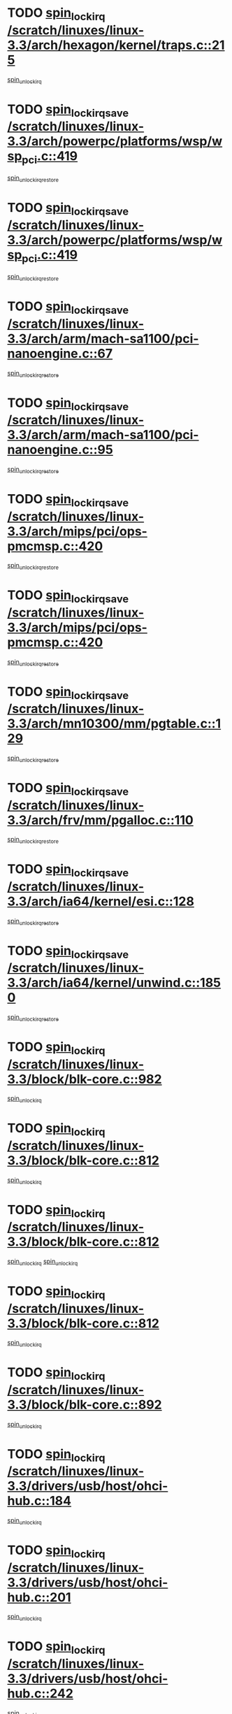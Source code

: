 * TODO [[view:/scratch/linuxes/linux-3.3/arch/hexagon/kernel/traps.c::face=ovl-face1::linb=215::colb=15::cole=24][spin_lock_irq /scratch/linuxes/linux-3.3/arch/hexagon/kernel/traps.c::215]]
[[view:/scratch/linuxes/linux-3.3/arch/hexagon/kernel/traps.c::face=ovl-face2::linb=221::colb=2::cole=8][spin_unlock_irq]]
* TODO [[view:/scratch/linuxes/linux-3.3/arch/powerpc/platforms/wsp/wsp_pci.c::face=ovl-face1::linb=419::colb=19::cole=29][spin_lock_irqsave /scratch/linuxes/linux-3.3/arch/powerpc/platforms/wsp/wsp_pci.c::419]]
[[view:/scratch/linuxes/linux-3.3/arch/powerpc/platforms/wsp/wsp_pci.c::face=ovl-face2::linb=444::colb=2::cole=8][spin_unlock_irqrestore]]
* TODO [[view:/scratch/linuxes/linux-3.3/arch/powerpc/platforms/wsp/wsp_pci.c::face=ovl-face1::linb=419::colb=19::cole=29][spin_lock_irqsave /scratch/linuxes/linux-3.3/arch/powerpc/platforms/wsp/wsp_pci.c::419]]
[[view:/scratch/linuxes/linux-3.3/arch/powerpc/platforms/wsp/wsp_pci.c::face=ovl-face2::linb=455::colb=2::cole=8][spin_unlock_irqrestore]]
* TODO [[view:/scratch/linuxes/linux-3.3/arch/arm/mach-sa1100/pci-nanoengine.c::face=ovl-face1::linb=67::colb=19::cole=29][spin_lock_irqsave /scratch/linuxes/linux-3.3/arch/arm/mach-sa1100/pci-nanoengine.c::67]]
[[view:/scratch/linuxes/linux-3.3/arch/arm/mach-sa1100/pci-nanoengine.c::face=ovl-face2::linb=71::colb=2::cole=8][spin_unlock_irqrestore]]
* TODO [[view:/scratch/linuxes/linux-3.3/arch/arm/mach-sa1100/pci-nanoengine.c::face=ovl-face1::linb=95::colb=19::cole=29][spin_lock_irqsave /scratch/linuxes/linux-3.3/arch/arm/mach-sa1100/pci-nanoengine.c::95]]
[[view:/scratch/linuxes/linux-3.3/arch/arm/mach-sa1100/pci-nanoengine.c::face=ovl-face2::linb=99::colb=2::cole=8][spin_unlock_irqrestore]]
* TODO [[view:/scratch/linuxes/linux-3.3/arch/mips/pci/ops-pmcmsp.c::face=ovl-face1::linb=420::colb=19::cole=29][spin_lock_irqsave /scratch/linuxes/linux-3.3/arch/mips/pci/ops-pmcmsp.c::420]]
[[view:/scratch/linuxes/linux-3.3/arch/mips/pci/ops-pmcmsp.c::face=ovl-face2::linb=478::colb=2::cole=8][spin_unlock_irqrestore]]
* TODO [[view:/scratch/linuxes/linux-3.3/arch/mips/pci/ops-pmcmsp.c::face=ovl-face1::linb=420::colb=19::cole=29][spin_lock_irqsave /scratch/linuxes/linux-3.3/arch/mips/pci/ops-pmcmsp.c::420]]
[[view:/scratch/linuxes/linux-3.3/arch/mips/pci/ops-pmcmsp.c::face=ovl-face2::linb=488::colb=1::cole=7][spin_unlock_irqrestore]]
* TODO [[view:/scratch/linuxes/linux-3.3/arch/mn10300/mm/pgtable.c::face=ovl-face1::linb=129::colb=20::cole=29][spin_lock_irqsave /scratch/linuxes/linux-3.3/arch/mn10300/mm/pgtable.c::129]]
[[view:/scratch/linuxes/linux-3.3/arch/mn10300/mm/pgtable.c::face=ovl-face2::linb=136::colb=2::cole=8][spin_unlock_irqrestore]]
* TODO [[view:/scratch/linuxes/linux-3.3/arch/frv/mm/pgalloc.c::face=ovl-face1::linb=110::colb=20::cole=29][spin_lock_irqsave /scratch/linuxes/linux-3.3/arch/frv/mm/pgalloc.c::110]]
[[view:/scratch/linuxes/linux-3.3/arch/frv/mm/pgalloc.c::face=ovl-face2::linb=117::colb=2::cole=8][spin_unlock_irqrestore]]
* TODO [[view:/scratch/linuxes/linux-3.3/arch/ia64/kernel/esi.c::face=ovl-face1::linb=128::colb=23::cole=32][spin_lock_irqsave /scratch/linuxes/linux-3.3/arch/ia64/kernel/esi.c::128]]
[[view:/scratch/linuxes/linux-3.3/arch/ia64/kernel/esi.c::face=ovl-face2::linb=143::colb=4::cole=10][spin_unlock_irqrestore]]
* TODO [[view:/scratch/linuxes/linux-3.3/arch/ia64/kernel/unwind.c::face=ovl-face1::linb=1850::colb=20::cole=29][spin_lock_irqsave /scratch/linuxes/linux-3.3/arch/ia64/kernel/unwind.c::1850]]
[[view:/scratch/linuxes/linux-3.3/arch/ia64/kernel/unwind.c::face=ovl-face2::linb=1871::colb=1::cole=7][spin_unlock_irqrestore]]
* TODO [[view:/scratch/linuxes/linux-3.3/block/blk-core.c::face=ovl-face1::linb=982::colb=15::cole=28][spin_lock_irq /scratch/linuxes/linux-3.3/block/blk-core.c::982]]
[[view:/scratch/linuxes/linux-3.3/block/blk-core.c::face=ovl-face2::linb=991::colb=1::cole=7][spin_unlock_irq]]
* TODO [[view:/scratch/linuxes/linux-3.3/block/blk-core.c::face=ovl-face1::linb=812::colb=18::cole=31][spin_lock_irq /scratch/linuxes/linux-3.3/block/blk-core.c::812]]
[[view:/scratch/linuxes/linux-3.3/block/blk-core.c::face=ovl-face2::linb=795::colb=2::cole=8][spin_unlock_irq]]
* TODO [[view:/scratch/linuxes/linux-3.3/block/blk-core.c::face=ovl-face1::linb=812::colb=18::cole=31][spin_lock_irq /scratch/linuxes/linux-3.3/block/blk-core.c::812]]
[[view:/scratch/linuxes/linux-3.3/block/blk-core.c::face=ovl-face2::linb=795::colb=2::cole=8][spin_unlock_irq]]
[[view:/scratch/linuxes/linux-3.3/block/blk-core.c::face=ovl-face2::linb=920::colb=1::cole=7][spin_unlock_irq]]
* TODO [[view:/scratch/linuxes/linux-3.3/block/blk-core.c::face=ovl-face1::linb=812::colb=18::cole=31][spin_lock_irq /scratch/linuxes/linux-3.3/block/blk-core.c::812]]
[[view:/scratch/linuxes/linux-3.3/block/blk-core.c::face=ovl-face2::linb=920::colb=1::cole=7][spin_unlock_irq]]
* TODO [[view:/scratch/linuxes/linux-3.3/block/blk-core.c::face=ovl-face1::linb=892::colb=16::cole=29][spin_lock_irq /scratch/linuxes/linux-3.3/block/blk-core.c::892]]
[[view:/scratch/linuxes/linux-3.3/block/blk-core.c::face=ovl-face2::linb=920::colb=1::cole=7][spin_unlock_irq]]
* TODO [[view:/scratch/linuxes/linux-3.3/drivers/usb/host/ohci-hub.c::face=ovl-face1::linb=184::colb=18::cole=29][spin_lock_irq /scratch/linuxes/linux-3.3/drivers/usb/host/ohci-hub.c::184]]
[[view:/scratch/linuxes/linux-3.3/drivers/usb/host/ohci-hub.c::face=ovl-face2::linb=186::colb=2::cole=8][spin_unlock_irq]]
* TODO [[view:/scratch/linuxes/linux-3.3/drivers/usb/host/ohci-hub.c::face=ovl-face1::linb=201::colb=16::cole=27][spin_lock_irq /scratch/linuxes/linux-3.3/drivers/usb/host/ohci-hub.c::201]]
[[view:/scratch/linuxes/linux-3.3/drivers/usb/host/ohci-hub.c::face=ovl-face2::linb=202::colb=2::cole=8][spin_unlock_irq]]
* TODO [[view:/scratch/linuxes/linux-3.3/drivers/usb/host/ohci-hub.c::face=ovl-face1::linb=242::colb=17::cole=28][spin_lock_irq /scratch/linuxes/linux-3.3/drivers/usb/host/ohci-hub.c::242]]
[[view:/scratch/linuxes/linux-3.3/drivers/usb/host/ohci-hub.c::face=ovl-face2::linb=279::colb=1::cole=7][spin_unlock_irq]]
* TODO [[view:/scratch/linuxes/linux-3.3/drivers/usb/gadget/f_fs.c::face=ovl-face1::linb=605::colb=15::cole=34][spin_lock_irq /scratch/linuxes/linux-3.3/drivers/usb/gadget/f_fs.c::605]]
[[view:/scratch/linuxes/linux-3.3/drivers/usb/gadget/f_fs.c::face=ovl-face2::linb=630::colb=2::cole=8][spin_unlock_irq]]
* TODO [[view:/scratch/linuxes/linux-3.3/drivers/usb/gadget/f_fs.c::face=ovl-face1::linb=652::colb=16::cole=35][spin_lock_irq /scratch/linuxes/linux-3.3/drivers/usb/gadget/f_fs.c::652]]
[[view:/scratch/linuxes/linux-3.3/drivers/usb/gadget/f_fs.c::face=ovl-face2::linb=675::colb=1::cole=7][spin_unlock_irq]]
* TODO [[view:/scratch/linuxes/linux-3.3/drivers/usb/gadget/f_fs.c::face=ovl-face1::linb=507::colb=16::cole=35][spin_lock_irq /scratch/linuxes/linux-3.3/drivers/usb/gadget/f_fs.c::507]]
[[view:/scratch/linuxes/linux-3.3/drivers/usb/gadget/f_fs.c::face=ovl-face2::linb=538::colb=1::cole=7][spin_unlock_irq]]
* TODO [[view:/scratch/linuxes/linux-3.3/drivers/usb/gadget/atmel_usba_udc.c::face=ovl-face1::linb=600::colb=19::cole=33][spin_lock_irqsave /scratch/linuxes/linux-3.3/drivers/usb/gadget/atmel_usba_udc.c::600]]
[[view:/scratch/linuxes/linux-3.3/drivers/usb/gadget/atmel_usba_udc.c::face=ovl-face2::linb=636::colb=1::cole=7][spin_unlock_irqrestore]]
* TODO [[view:/scratch/linuxes/linux-3.3/drivers/scsi/pmcraid.c::face=ovl-face1::linb=2403::colb=19::cole=45][spin_lock_irqsave /scratch/linuxes/linux-3.3/drivers/scsi/pmcraid.c::2403]]
[[view:/scratch/linuxes/linux-3.3/drivers/scsi/pmcraid.c::face=ovl-face2::linb=2456::colb=1::cole=7][spin_unlock_irqrestore]]
* TODO [[view:/scratch/linuxes/linux-3.3/drivers/scsi/pmcraid.c::face=ovl-face1::linb=2413::colb=20::cole=46][spin_lock_irqsave /scratch/linuxes/linux-3.3/drivers/scsi/pmcraid.c::2413]]
[[view:/scratch/linuxes/linux-3.3/drivers/scsi/pmcraid.c::face=ovl-face2::linb=2456::colb=1::cole=7][spin_unlock_irqrestore]]
* TODO [[view:/scratch/linuxes/linux-3.3/drivers/scsi/aacraid/commsup.c::face=ovl-face1::linb=1353::colb=16::cole=31][spin_lock_irq /scratch/linuxes/linux-3.3/drivers/scsi/aacraid/commsup.c::1353]]
[[view:/scratch/linuxes/linux-3.3/drivers/scsi/aacraid/commsup.c::face=ovl-face2::linb=1355::colb=1::cole=7][spin_unlock_irq]]
* TODO [[view:/scratch/linuxes/linux-3.3/drivers/scsi/wd7000.c::face=ovl-face1::linb=857::colb=15::cole=30][spin_lock_irq /scratch/linuxes/linux-3.3/drivers/scsi/wd7000.c::857]]
[[view:/scratch/linuxes/linux-3.3/drivers/scsi/wd7000.c::face=ovl-face2::linb=858::colb=1::cole=7][spin_unlock_irq]]
* TODO [[view:/scratch/linuxes/linux-3.3/drivers/scsi/mvsas/mv_sas.c::face=ovl-face1::linb=910::colb=16::cole=38][spin_lock_irq /scratch/linuxes/linux-3.3/drivers/scsi/mvsas/mv_sas.c::910]]
[[view:/scratch/linuxes/linux-3.3/drivers/scsi/mvsas/mv_sas.c::face=ovl-face2::linb=912::colb=1::cole=7][spin_unlock_irq]]
* TODO [[view:/scratch/linuxes/linux-3.3/drivers/scsi/dpt_i2o.c::face=ovl-face1::linb=1339::colb=17::cole=38][spin_lock_irq /scratch/linuxes/linux-3.3/drivers/scsi/dpt_i2o.c::1339]]
[[view:/scratch/linuxes/linux-3.3/drivers/scsi/dpt_i2o.c::face=ovl-face2::linb=1346::colb=2::cole=8][spin_unlock_irq]]
* TODO [[view:/scratch/linuxes/linux-3.3/drivers/scsi/dpt_i2o.c::face=ovl-face1::linb=1339::colb=17::cole=38][spin_lock_irq /scratch/linuxes/linux-3.3/drivers/scsi/dpt_i2o.c::1339]]
[[view:/scratch/linuxes/linux-3.3/drivers/scsi/dpt_i2o.c::face=ovl-face2::linb=1369::colb=1::cole=7][spin_unlock_irq]]
* TODO [[view:/scratch/linuxes/linux-3.3/drivers/scsi/a100u2w.c::face=ovl-face1::linb=603::colb=19::cole=43][spin_lock_irqsave /scratch/linuxes/linux-3.3/drivers/scsi/a100u2w.c::603]]
[[view:/scratch/linuxes/linux-3.3/drivers/scsi/a100u2w.c::face=ovl-face2::linb=652::colb=1::cole=7][spin_unlock_irqrestore]]
* TODO [[view:/scratch/linuxes/linux-3.3/drivers/s390/scsi/zfcp_qdio.c::face=ovl-face1::linb=223::colb=15::cole=32][spin_lock_irq /scratch/linuxes/linux-3.3/drivers/s390/scsi/zfcp_qdio.c::223]]
[[view:/scratch/linuxes/linux-3.3/drivers/s390/scsi/zfcp_qdio.c::face=ovl-face2::linb=226::colb=2::cole=8][spin_unlock_irq]]
* TODO [[view:/scratch/linuxes/linux-3.3/drivers/s390/scsi/zfcp_qdio.c::face=ovl-face1::linb=261::colb=15::cole=32][spin_lock_irq /scratch/linuxes/linux-3.3/drivers/s390/scsi/zfcp_qdio.c::261]]
[[view:/scratch/linuxes/linux-3.3/drivers/s390/scsi/zfcp_qdio.c::face=ovl-face2::linb=262::colb=1::cole=7][spin_unlock_irq]]
* TODO [[view:/scratch/linuxes/linux-3.3/drivers/s390/net/ctcm_mpc.c::face=ovl-face1::linb=1814::colb=20::cole=45][spin_lock_irqsave /scratch/linuxes/linux-3.3/drivers/s390/net/ctcm_mpc.c::1814]]
[[view:/scratch/linuxes/linux-3.3/drivers/s390/net/ctcm_mpc.c::face=ovl-face2::linb=1833::colb=1::cole=7][spin_unlock_irqrestore]]
* TODO [[view:/scratch/linuxes/linux-3.3/drivers/rtc/rtc-pm8xxx.c::face=ovl-face1::linb=122::colb=19::cole=41][spin_lock_irqsave /scratch/linuxes/linux-3.3/drivers/rtc/rtc-pm8xxx.c::122]]
[[view:/scratch/linuxes/linux-3.3/drivers/rtc/rtc-pm8xxx.c::face=ovl-face2::linb=178::colb=1::cole=7][spin_unlock_irqrestore]]
* TODO [[view:/scratch/linuxes/linux-3.3/drivers/tty/isicom.c::face=ovl-face1::linb=244::colb=20::cole=36][spin_lock_irqsave /scratch/linuxes/linux-3.3/drivers/tty/isicom.c::244]]
[[view:/scratch/linuxes/linux-3.3/drivers/tty/isicom.c::face=ovl-face2::linb=247::colb=4::cole=10][spin_unlock_irqrestore]]
* TODO [[view:/scratch/linuxes/linux-3.3/drivers/block/drbd/drbd_main.c::face=ovl-face1::linb=1695::colb=19::cole=31][spin_lock_irqsave /scratch/linuxes/linux-3.3/drivers/block/drbd/drbd_main.c::1695]]
[[view:/scratch/linuxes/linux-3.3/drivers/block/drbd/drbd_main.c::face=ovl-face2::linb=1743::colb=1::cole=7][spin_unlock_irqrestore]]
* TODO [[view:/scratch/linuxes/linux-3.3/drivers/target/target_core_pscsi.c::face=ovl-face1::linb=579::colb=15::cole=28][spin_lock_irq /scratch/linuxes/linux-3.3/drivers/target/target_core_pscsi.c::579]]
[[view:/scratch/linuxes/linux-3.3/drivers/target/target_core_pscsi.c::face=ovl-face2::linb=610::colb=3::cole=9][spin_unlock_irq]]
* TODO [[view:/scratch/linuxes/linux-3.3/drivers/target/target_core_pscsi.c::face=ovl-face1::linb=579::colb=15::cole=28][spin_lock_irq /scratch/linuxes/linux-3.3/drivers/target/target_core_pscsi.c::579]]
[[view:/scratch/linuxes/linux-3.3/drivers/target/target_core_pscsi.c::face=ovl-face2::linb=612::colb=2::cole=8][spin_unlock_irq]]
* TODO [[view:/scratch/linuxes/linux-3.3/drivers/base/devres.c::face=ovl-face1::linb=576::colb=19::cole=36][spin_lock_irqsave /scratch/linuxes/linux-3.3/drivers/base/devres.c::576]]
[[view:/scratch/linuxes/linux-3.3/drivers/base/devres.c::face=ovl-face2::linb=592::colb=1::cole=7][spin_unlock_irqrestore]]
* TODO [[view:/scratch/linuxes/linux-3.3/drivers/base/power/runtime.c::face=ovl-face1::linb=176::colb=16::cole=32][spin_lock_irq /scratch/linuxes/linux-3.3/drivers/base/power/runtime.c::176]]
[[view:/scratch/linuxes/linux-3.3/drivers/base/power/runtime.c::face=ovl-face2::linb=178::colb=1::cole=7][spin_lock]]
* TODO [[view:/scratch/linuxes/linux-3.3/drivers/base/power/runtime.c::face=ovl-face1::linb=636::colb=17::cole=33][spin_lock_irq /scratch/linuxes/linux-3.3/drivers/base/power/runtime.c::636]]
[[view:/scratch/linuxes/linux-3.3/drivers/base/power/runtime.c::face=ovl-face2::linb=751::colb=1::cole=7][spin_lock]]
* TODO [[view:/scratch/linuxes/linux-3.3/drivers/base/power/runtime.c::face=ovl-face1::linb=746::colb=16::cole=32][spin_lock_irq /scratch/linuxes/linux-3.3/drivers/base/power/runtime.c::746]]
[[view:/scratch/linuxes/linux-3.3/drivers/base/power/runtime.c::face=ovl-face2::linb=751::colb=1::cole=7][spin_lock]]
* TODO [[view:/scratch/linuxes/linux-3.3/drivers/base/power/runtime.c::face=ovl-face1::linb=427::colb=17::cole=33][spin_lock_irq /scratch/linuxes/linux-3.3/drivers/base/power/runtime.c::427]]
[[view:/scratch/linuxes/linux-3.3/drivers/base/power/runtime.c::face=ovl-face2::linb=528::colb=1::cole=7][spin_lock]]
* TODO [[view:/scratch/linuxes/linux-3.3/drivers/base/power/runtime.c::face=ovl-face1::linb=471::colb=17::cole=33][spin_lock_irq /scratch/linuxes/linux-3.3/drivers/base/power/runtime.c::471]]
[[view:/scratch/linuxes/linux-3.3/drivers/base/power/runtime.c::face=ovl-face2::linb=528::colb=1::cole=7][spin_lock]]
* TODO [[view:/scratch/linuxes/linux-3.3/drivers/staging/vt6655/wcmd.c::face=ovl-face1::linb=361::colb=18::cole=32][spin_lock_irq /scratch/linuxes/linux-3.3/drivers/staging/vt6655/wcmd.c::361]]
[[view:/scratch/linuxes/linux-3.3/drivers/staging/vt6655/wcmd.c::face=ovl-face2::linb=415::colb=20::cole=26][spin_unlock_irq]]
* TODO [[view:/scratch/linuxes/linux-3.3/drivers/staging/slicoss/slicoss.c::face=ovl-face1::linb=3143::colb=19::cole=48][spin_lock_irqsave /scratch/linuxes/linux-3.3/drivers/staging/slicoss/slicoss.c::3143]]
[[view:/scratch/linuxes/linux-3.3/drivers/staging/slicoss/slicoss.c::face=ovl-face2::linb=3164::colb=2::cole=8][spin_unlock_irqrestore]]
* TODO [[view:/scratch/linuxes/linux-3.3/drivers/staging/slicoss/slicoss.c::face=ovl-face1::linb=3143::colb=19::cole=48][spin_lock_irqsave /scratch/linuxes/linux-3.3/drivers/staging/slicoss/slicoss.c::3143]]
[[view:/scratch/linuxes/linux-3.3/drivers/staging/slicoss/slicoss.c::face=ovl-face2::linb=3175::colb=1::cole=7][spin_unlock_irqrestore]]
* TODO [[view:/scratch/linuxes/linux-3.3/drivers/staging/octeon/ethernet-rgmii.c::face=ovl-face1::linb=63::colb=20::cole=41][spin_lock_irqsave /scratch/linuxes/linux-3.3/drivers/staging/octeon/ethernet-rgmii.c::63]]
[[view:/scratch/linuxes/linux-3.3/drivers/staging/octeon/ethernet-rgmii.c::face=ovl-face2::linb=131::colb=2::cole=8][spin_unlock_irqrestore]]
* TODO [[view:/scratch/linuxes/linux-3.3/drivers/staging/comedi/drivers/amplc_pci230.c::face=ovl-face1::linb=1483::colb=19::cole=45][spin_lock_irqsave /scratch/linuxes/linux-3.3/drivers/staging/comedi/drivers/amplc_pci230.c::1483]]
[[view:/scratch/linuxes/linux-3.3/drivers/staging/comedi/drivers/amplc_pci230.c::face=ovl-face2::linb=1504::colb=1::cole=7][spin_unlock_irqrestore]]
* TODO [[view:/scratch/linuxes/linux-3.3/drivers/net/ethernet/natsemi/ns83820.c::face=ovl-face1::linb=566::colb=20::cole=38][spin_lock_irqsave /scratch/linuxes/linux-3.3/drivers/net/ethernet/natsemi/ns83820.c::566]]
[[view:/scratch/linuxes/linux-3.3/drivers/net/ethernet/natsemi/ns83820.c::face=ovl-face2::linb=590::colb=1::cole=7][spin_unlock_irqrestore]]
* TODO [[view:/scratch/linuxes/linux-3.3/drivers/net/ethernet/i825xx/eexpress.c::face=ovl-face1::linb=679::colb=19::cole=28][spin_lock_irqsave /scratch/linuxes/linux-3.3/drivers/net/ethernet/i825xx/eexpress.c::679]]
[[view:/scratch/linuxes/linux-3.3/drivers/net/ethernet/i825xx/eexpress.c::face=ovl-face2::linb=694::colb=1::cole=7][spin_unlock_irqrestore]]
* TODO [[view:/scratch/linuxes/linux-3.3/drivers/net/wireless/mwifiex/wmm.c::face=ovl-face1::linb=1199::colb=19::cole=46][spin_lock_irqsave /scratch/linuxes/linux-3.3/drivers/net/wireless/mwifiex/wmm.c::1199]]
[[view:/scratch/linuxes/linux-3.3/drivers/net/wireless/mwifiex/wmm.c::face=ovl-face2::linb=1209::colb=2::cole=8][spin_unlock_irqrestore]]
* TODO [[view:/scratch/linuxes/linux-3.3/drivers/net/wireless/mwifiex/wmm.c::face=ovl-face1::linb=1199::colb=19::cole=46][spin_lock_irqsave /scratch/linuxes/linux-3.3/drivers/net/wireless/mwifiex/wmm.c::1199]]
[[view:/scratch/linuxes/linux-3.3/drivers/net/wireless/mwifiex/wmm.c::face=ovl-face2::linb=1246::colb=1::cole=7][spin_unlock_irqrestore]]
* TODO [[view:/scratch/linuxes/linux-3.3/drivers/net/irda/w83977af_ir.c::face=ovl-face1::linb=743::colb=19::cole=30][spin_lock_irqsave /scratch/linuxes/linux-3.3/drivers/net/irda/w83977af_ir.c::743]]
[[view:/scratch/linuxes/linux-3.3/drivers/net/irda/w83977af_ir.c::face=ovl-face2::linb=776::colb=1::cole=7][spin_unlock_irqrestore]]
* TODO [[view:/scratch/linuxes/linux-3.3/kernel/debug/kdb/kdb_io.c::face=ovl-face1::linb=576::colb=20::cole=36][spin_lock_irqsave /scratch/linuxes/linux-3.3/kernel/debug/kdb/kdb_io.c::576]]
[[view:/scratch/linuxes/linux-3.3/kernel/debug/kdb/kdb_io.c::face=ovl-face2::linb=826::colb=1::cole=7][spin_unlock_irqrestore]]
* TODO [[view:/scratch/linuxes/linux-3.3/kernel/workqueue.c::face=ovl-face1::linb=1288::colb=16::cole=27][spin_lock_irq /scratch/linuxes/linux-3.3/kernel/workqueue.c::1288]]
[[view:/scratch/linuxes/linux-3.3/kernel/workqueue.c::face=ovl-face2::linb=1290::colb=3::cole=9][spin_unlock_irq]]
* TODO [[view:/scratch/linuxes/linux-3.3/kernel/workqueue.c::face=ovl-face1::linb=1288::colb=16::cole=27][spin_lock_irq /scratch/linuxes/linux-3.3/kernel/workqueue.c::1288]]
[[view:/scratch/linuxes/linux-3.3/kernel/workqueue.c::face=ovl-face2::linb=1290::colb=3::cole=9][spin_unlock_irq]]
[[view:/scratch/linuxes/linux-3.3/kernel/workqueue.c::face=ovl-face2::linb=1294::colb=3::cole=9][spin_unlock_irq]]
* TODO [[view:/scratch/linuxes/linux-3.3/kernel/workqueue.c::face=ovl-face1::linb=1288::colb=16::cole=27][spin_lock_irq /scratch/linuxes/linux-3.3/kernel/workqueue.c::1288]]
[[view:/scratch/linuxes/linux-3.3/kernel/workqueue.c::face=ovl-face2::linb=1294::colb=3::cole=9][spin_unlock_irq]]
* TODO [[view:/scratch/linuxes/linux-3.3/kernel/timer.c::face=ovl-face1::linb=692::colb=21::cole=32][spin_lock_irqsave /scratch/linuxes/linux-3.3/kernel/timer.c::692]]
[[view:/scratch/linuxes/linux-3.3/kernel/timer.c::face=ovl-face2::linb=694::colb=4::cole=10][spin_unlock_irqrestore]]
* TODO [[view:/scratch/linuxes/linux-3.3/kernel/posix-timers.c::face=ovl-face1::linb=645::colb=20::cole=34][spin_lock_irqsave /scratch/linuxes/linux-3.3/kernel/posix-timers.c::645]]
[[view:/scratch/linuxes/linux-3.3/kernel/posix-timers.c::face=ovl-face2::linb=648::colb=3::cole=9][spin_unlock_irqrestore]]
* TODO [[view:/scratch/linuxes/linux-3.3/mm/slub.c::face=ovl-face1::linb=2451::colb=22::cole=35][spin_lock_irqsave /scratch/linuxes/linux-3.3/mm/slub.c::2451]]
[[view:/scratch/linuxes/linux-3.3/mm/slub.c::face=ovl-face2::linb=2477::colb=16::cole=22][spin_unlock_irqrestore]]
* TODO [[view:/scratch/linuxes/linux-3.3/net/atm/lec.c::face=ovl-face1::linb=1006::colb=20::cole=39][spin_lock_irqsave /scratch/linuxes/linux-3.3/net/atm/lec.c::1006]]
[[view:/scratch/linuxes/linux-3.3/net/atm/lec.c::face=ovl-face2::linb=1014::colb=1::cole=7][spin_unlock_irqrestore]]
* TODO [[view:/scratch/linuxes/linux-3.3/net/irda/irlmp.c::face=ovl-face1::linb=1867::colb=15::cole=42][spin_lock_irq /scratch/linuxes/linux-3.3/net/irda/irlmp.c::1867]]
[[view:/scratch/linuxes/linux-3.3/net/irda/irlmp.c::face=ovl-face2::linb=1873::colb=3::cole=9][spin_unlock_irq]]
